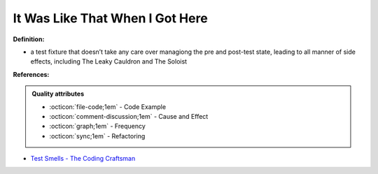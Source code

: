 It Was Like That When I Got Here
^^^^^
**Definition:**

* a test fixture that doesn’t take any care over managiong the pre and post-test state, leading to all manner of side effects, including The Leaky Cauldron and The Soloist


**References:**

.. admonition:: Quality attributes

    * :octicon:`file-code;1em` -  Code Example
    * :octicon:`comment-discussion;1em` -  Cause and Effect
    * :octicon:`graph;1em` -  Frequency
    * :octicon:`sync;1em` -  Refactoring

* `Test Smells - The Coding Craftsman <https://codingcraftsman.wordpress.com/2018/09/27/test-smells/>`_

